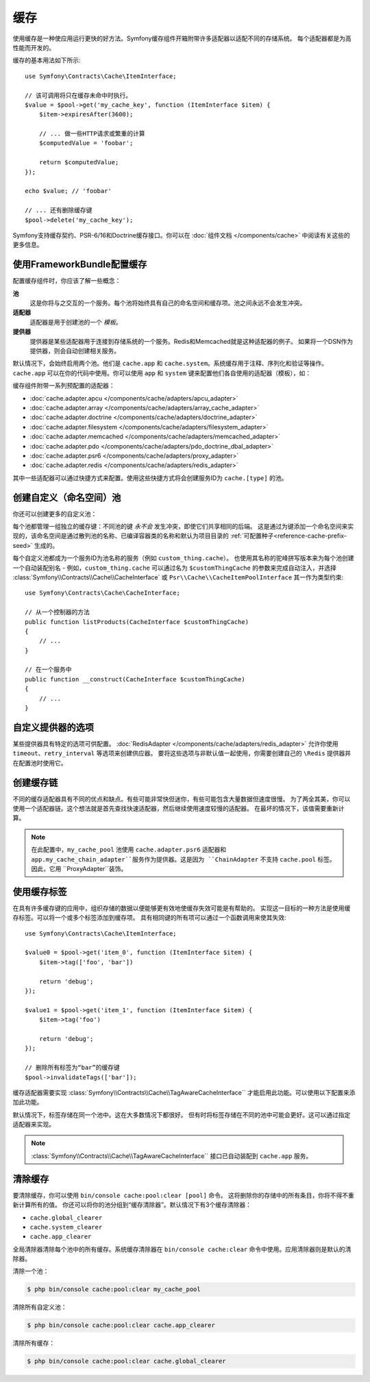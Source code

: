 .. index::
    single: Cache

缓存
=====

使用缓存是一种使应用运行更快的好方法。Symfony缓存组件开箱附带许多适配器以适配不同的存储系统。
每个适配器都是为高性能而开发的。

缓存的基本用法如下所示::

    use Symfony\Contracts\Cache\ItemInterface;

    // 该可调用将只在缓存未命中时执行。
    $value = $pool->get('my_cache_key', function (ItemInterface $item) {
        $item->expiresAfter(3600);

        // ... 做一些HTTP请求或繁重的计算
        $computedValue = 'foobar';

        return $computedValue;
    });

    echo $value; // 'foobar'

    // ... 还有删除缓存键
    $pool->delete('my_cache_key');

Symfony支持缓存契约、PSR-6/16和Doctrine缓存接口。你可以在
:doc:`组件文档 </components/cache>` 中阅读有关这些的更多信息。

.. versionadded:: 4.2

    缓存契约是在Symfony 4.2中引入的。

.. _cache-configuration-with-frameworkbundle:

使用FrameworkBundle配置缓存
--------------------------------------

配置缓存组件时，你应该了解一些概念：

**池**
    这是你将与之交互的一个服务。每个池将始终具有自己的命名空间和缓存项。池之间永远不会发生冲突。
**适配器**
    适配器是用于创建池的一个 *模板*。
**提供器**
    提供器是某些适配器用于连接到存储系统的一个服务。Redis和Memcached就是这种适配器的例子。
    如果将一个DSN作为提供器，则会自动创建相关服务。

默认情况下，会始终启用两个池。他们是 ``cache.app`` 和
``cache.system``。系统缓存用于注释、序列化和验证等操作。``cache.app``
可以在你的代码中使用。你可以使用 ``app`` 和 ``system``
键来配置他们各自使用的适配器（模板），如：

.. configuration-block::

    .. code-block:: yaml

        # config/packages/cache.yaml
        framework:
            cache:
                app: cache.adapter.filesystem
                system: cache.adapter.system

    .. code-block:: xml

        <!-- config/packages/cache.xml -->
        <?xml version="1.0" encoding="UTF-8" ?>
        <container xmlns="http://symfony.com/schema/dic/services"
            xmlns:xsi="http://www.w3.org/2001/XMLSchema-instance"
            xmlns:framework="http://symfony.com/schema/dic/symfony"
            xsi:schemaLocation="http://symfony.com/schema/dic/services
                https://symfony.com/schema/dic/services/services-1.0.xsd">

            <framework:config>
                <framework:cache app="cache.adapter.filesystem"
                    system="cache.adapter.system"
                />
            </framework:config>
        </container>

    .. code-block:: php

        // config/packages/cache.php
        $container->loadFromExtension('framework', [
            'cache' => [
                'app' => 'cache.adapter.filesystem',
                'system' => 'cache.adapter.system',
            ],
        ]);

缓存组件附带一系列预配置的适配器：

* :doc:`cache.adapter.apcu </components/cache/adapters/apcu_adapter>`
* :doc:`cache.adapter.array </components/cache/adapters/array_cache_adapter>`
* :doc:`cache.adapter.doctrine </components/cache/adapters/doctrine_adapter>`
* :doc:`cache.adapter.filesystem </components/cache/adapters/filesystem_adapter>`
* :doc:`cache.adapter.memcached </components/cache/adapters/memcached_adapter>`
* :doc:`cache.adapter.pdo </components/cache/adapters/pdo_doctrine_dbal_adapter>`
* :doc:`cache.adapter.psr6 </components/cache/adapters/proxy_adapter>`
* :doc:`cache.adapter.redis </components/cache/adapters/redis_adapter>`

其中一些适配器可以通过快捷方式来配置。使用这些快捷方式将会创建服务ID为 ``cache.[type]`` 的池。

.. configuration-block::

    .. code-block:: yaml

        # config/packages/cache.yaml
        framework:
            cache:
                directory: '%kernel.cache_dir%/pools' # 仅用于cache.adapter.filesystem

                # 服务: cache.doctrine
                default_doctrine_provider: 'app.doctrine_cache'
                # 服务: cache.psr6
                default_psr6_provider: 'app.my_psr6_service'
                # 服务: cache.redis
                default_redis_provider: 'redis://localhost'
                # 服务: cache.memcached
                default_memcached_provider: 'memcached://localhost'
                # 服务: cache.pdo
                default_pdo_provider: 'doctrine.dbal.default_connection'

    .. code-block:: xml

        <!-- config/packages/cache.xml -->
        <?xml version="1.0" encoding="UTF-8" ?>
        <container xmlns="http://symfony.com/schema/dic/services"
            xmlns:xsi="http://www.w3.org/2001/XMLSchema-instance"
            xmlns:framework="http://symfony.com/schema/dic/symfony"
            xsi:schemaLocation="http://symfony.com/schema/dic/services
                https://symfony.com/schema/dic/services/services-1.0.xsd">

            <framework:config>
                <!--
                default_doctrine_provider: Service: cache.doctrine
                default_psr6_provider: Service: cache.psr6
                default_redis_provider: Service: cache.redis
                default_memcached_provider: Service: cache.memcached
                default_pdo_provider: Service: cache.pdo
                -->
                <framework:cache directory="%kernel.cache_dir%/pools"
                    default_doctrine_provider="app.doctrine_cache"
                    default_psr6_provider="app.my_psr6_service"
                    default_redis_provider="redis://localhost"
                    default_memcached_provider="memcached://localhost"
                    default_pdo_provider="doctrine.dbal.default_connection"
                />
            </framework:config>
        </container>

    .. code-block:: php

        // config/packages/cache.php
        $container->loadFromExtension('framework', [
            'cache' => [
                // Only used with cache.adapter.filesystem
                'directory' => '%kernel.cache_dir%/pools',

                // Service: cache.doctrine
                'default_doctrine_provider' => 'app.doctrine_cache',
                // Service: cache.psr6
                'default_psr6_provider' => 'app.my_psr6_service',
                // Service: cache.redis
                'default_redis_provider' => 'redis://localhost',
                // Service: cache.memcached
                'default_memcached_provider' => 'memcached://localhost',
                // Service: cache.pdo
                'default_pdo_provider' => 'doctrine.dbal.default_connection',
            ],
        ]);

创建自定义（命名空间）池
----------------------------------

你还可以创建更多的自定义池：

.. configuration-block::

    .. code-block:: yaml

        # config/packages/cache.yaml
        framework:
            cache:
                default_memcached_provider: 'memcached://localhost'

                pools:
                    # 创建一个 "custom_thing.cache" 服务
                    # 通过 "CacheInterface $customThingCache" 进行自动装配
                    # 使用 "app" 缓存的配置
                    custom_thing.cache:
                        adapter: cache.app

                    # 创建一个 "my_cache_pool" 服务
                    # 通过 "CacheInterface $myCachePool" 进行自动装配
                    my_cache_pool:
                        adapter: cache.adapter.array

                    # 使用上面的 default_memcached_provider
                    acme.cache:
                        adapter: cache.adapter.memcached

                    # 控制适配器的配置
                    foobar.cache:
                        adapter: cache.adapter.memcached
                        provider: 'memcached://user:password@example.com'

                    # 使用 “foobar.cache” 池作为其后端，但控制生存期，
                    # 并且（与所有池一样）具有单独的缓存命名空间
                    short_cache:
                        adapter: foobar.cache
                        default_lifetime: 60

    .. code-block:: xml

        <!-- config/packages/cache.xml -->
        <?xml version="1.0" encoding="UTF-8" ?>
        <container xmlns="http://symfony.com/schema/dic/services"
            xmlns:xsi="http://www.w3.org/2001/XMLSchema-instance"
            xmlns:framework="http://symfony.com/schema/dic/symfony"
            xsi:schemaLocation="http://symfony.com/schema/dic/services
                https://symfony.com/schema/dic/services/services-1.0.xsd">

            <framework:config>
                <framework:cache default_memcached_provider="memcached://localhost">
                    <framework:pool name="custom_thing.cache" adapter="cache.app"/>
                    <framework:pool name="my_cache_pool" adapter="cache.adapter.array"/>
                    <framework:pool name="acme.cache" adapter="cache.adapter.memcached"/>
                    <framework:pool name="foobar.cache" adapter="cache.adapter.memcached" provider="memcached://user:password@example.com"/>
                    <framework:pool name="short_cache" adapter="foobar.cache" default_lifetime="60"/>
                </framework:cache>
            </framework:config>
        </container>

    .. code-block:: php

        // config/packages/cache.php
        $container->loadFromExtension('framework', [
            'cache' => [
                'default_memcached_provider' => 'memcached://localhost',
                'pools' => [
                    'custom_thing.cache' => [
                        'adapter' => 'cache.app',
                    ],
                    'my_cache_pool' => [
                        'adapter' => 'cache.adapter.array',
                    ],
                    'acme.cache' => [
                        'adapter' => 'cache.adapter.memcached',
                    ],
                    'foobar.cache' => [
                        'adapter' => 'cache.adapter.memcached',
                        'provider' => 'memcached://user:password@example.com',
                    ],
                    'short_cache' => [
                        'adapter' => 'foobar.cache',
                        'default_lifetime' => 60,
                    ],
                ],
            ],
        ]);

每个池都管理一组独立的缓存键：不同池的键 *永不会* 发生冲突，即使它们共享相同的后端。
这是通过为键添加一个命名空间来实现的，该命名空间是通过散列池的名称、已编译容器类的名称和默认为项目目录的
:ref:`可配置种子<reference-cache-prefix-seed>` 生成的。

每个自定义池都成为一个服务ID为池名称的服务（例如 ``custom_thing.cache``）。
也使用其名称的驼峰拼写版本来为每个池创建一个自动装配别名 - 例如，``custom_thing.cache``
可以通过名为 ``$customThingCache`` 的参数来完成自动注入，并选择
:class:`Symfony\\Contracts\\Cache\\CacheInterface` 或
``Psr\\Cache\\CacheItemPoolInterface`` 其一作为类型约束::

    use Symfony\Contracts\Cache\CacheInterface;

    // 从一个控制器的方法
    public function listProducts(CacheInterface $customThingCache)
    {
        // ...
    }

    // 在一个服务中
    public function __construct(CacheInterface $customThingCache)
    {
        // ...
    }

自定义提供器的选项
-----------------------

某些提供器具有特定的选项可供配置。
:doc:`RedisAdapter </components/cache/adapters/redis_adapter>` 允许你使用
``timeout``、``retry_interval`` 等选项来创建供应器。
要将这些选项与非默认值一起使用，你需要创建自己的 ``\Redis`` 提供器并在配置池时使用它。

.. configuration-block::

    .. code-block:: yaml

        # config/packages/cache.yaml
        framework:
            cache:
                pools:
                    cache.my_redis:
                        adapter: cache.adapter.redis
                        provider: app.my_custom_redis_provider

        services:
            app.my_custom_redis_provider:
                class: \Redis
                factory: ['Symfony\Component\Cache\Adapter\RedisAdapter', 'createConnection']
                arguments:
                    - 'redis://localhost'
                    - { retry_interval: 2, timeout: 10 }

    .. code-block:: xml

        <!-- config/packages/cache.xml -->
        <?xml version="1.0" encoding="UTF-8" ?>
        <container xmlns="http://symfony.com/schema/dic/services"
            xmlns:xsi="http://www.w3.org/2001/XMLSchema-instance"
            xmlns:framework="http://symfony.com/schema/dic/symfony"
            xsi:schemaLocation="http://symfony.com/schema/dic/services
                https://symfony.com/schema/dic/services/services-1.0.xsd">

            <framework:config>
                <framework:cache>
                    <framework:pool name="cache.my_redis" adapter="cache.adapter.redis" provider="app.my_custom_redis_provider"/>
                </framework:cache>
            </framework:config>

            <services>
                <service id="app.my_custom_redis_provider" class="\Redis">
                    <argument>redis://localhost</argument>
                    <argument type="collection">
                        <argument key="retry_interval">2</argument>
                        <argument key="timeout">10</argument>
                    </argument>
                </service>
            </services>
        </container>

    .. code-block:: php

        // config/packages/cache.php
        $container->loadFromExtension('framework', [
            'cache' => [
                'pools' => [
                    'cache.my_redis' => [
                        'adapter' => 'cache.adapter.redis',
                        'provider' => 'app.my_custom_redis_provider',
                    ],
                ],
            ],
        ]);

        $container->getDefinition('app.my_custom_redis_provider', \Redis::class)
            ->addArgument('redis://localhost')
            ->addArgument([
                'retry_interval' => 2,
                'timeout' => 10
            ]);

创建缓存链
----------------------

不同的缓存适配器具有不同的优点和缺点。有些可能非常快但迷你，有些可能包含大量数据但速度很慢。
为了两全其美，你可以使用一个适配器链。这个想法就是首先查找快速适配器，然后继续使用速度较慢的适配器。
在最坏的情况下，该值需要重新计算。

.. configuration-block::

    .. code-block:: yaml

        # config/packages/cache.yaml
        framework:
            cache:
                pools:
                    my_cache_pool:
                        adapter: cache.adapter.psr6
                        provider: app.my_cache_chain_adapter
                    cache.my_redis:
                        adapter: cache.adapter.redis
                        provider: 'redis://user:password@example.com'
                    cache.apcu:
                        adapter: cache.adapter.apcu
                    cache.array:
                        adapter: cache.adapter.array


        services:
            app.my_cache_chain_adapter:
                class: Symfony\Component\Cache\Adapter\ChainAdapter
                arguments:
                    - ['@cache.array', '@cache.apcu', '@cache.my_redis']
                    - 31536000 # One year

    .. code-block:: xml

        <!-- config/packages/cache.xml -->
        <?xml version="1.0" encoding="UTF-8" ?>
        <container xmlns="http://symfony.com/schema/dic/services"
            xmlns:xsi="http://www.w3.org/2001/XMLSchema-instance"
            xmlns:framework="http://symfony.com/schema/dic/symfony"
            xsi:schemaLocation="http://symfony.com/schema/dic/services
                https://symfony.com/schema/dic/services/services-1.0.xsd">

            <framework:config>
                <framework:cache>
                    <framework:pool name="my_cache_pool" adapter="cache.adapter.psr6" provider="app.my_cache_chain_adapter"/>
                    <framework:pool name="cache.my_redis" adapter="cache.adapter.redis" provider="redis://user:password@example.com"/>
                    <framework:pool name="cache.apcu" adapter="cache.adapter.apcu"/>
                    <framework:pool name="cache.array" adapter="cache.adapter.array"/>
                </framework:cache>
            </framework:config>

            <services>
                <service id="app.my_cache_chain_adapter" class="Symfony\Component\Cache\Adapter\ChainAdapter">
                    <argument type="collection">
                        <argument type="service" value="cache.array"/>
                        <argument type="service" value="cache.apcu"/>
                        <argument type="service" value="cache.my_redis"/>
                    </argument>
                    <argument>31536000</argument>
                </service>
            </services>
        </container>

    .. code-block:: php

        // config/packages/cache.php
        $container->loadFromExtension('framework', [
            'cache' => [
                'pools' => [
                    'my_cache_pool' => [
                        'adapter' => 'cache.adapter.psr6',
                        'provider' => 'app.my_cache_chain_adapter',
                    ],
                    'cache.my_redis' => [
                        'adapter' => 'cache.adapter.redis',
                        'provider' => 'redis://user:password@example.com',
                    ],
                    'cache.apcu' => [
                        'adapter' => 'cache.adapter.apcu',
                    ],
                    'cache.array' => [
                        'adapter' => 'cache.adapter.array',
                    ],
                ],
            ],
        ]);

        $container->getDefinition('app.my_cache_chain_adapter', \Symfony\Component\Cache\Adapter\ChainAdapter::class)
            ->addArgument([
                new Reference('cache.array'),
                new Reference('cache.apcu'),
                new Reference('cache.my_redis'),
            ])
            ->addArgument(31536000);

.. note::

    在此配置中，``my_cache_pool`` 池使用 ``cache.adapter.psr6`` 适配器和
    ``app.my_cache_chain_adapter``服务作为提供器。这是因为 ``ChainAdapter``
    不支持 ``cache.pool`` 标签。因此，它用 ``ProxyAdapter``装饰。

使用缓存标签
----------------

在具有许多缓存键的应用中，组织存储的数据以便能够更有效地使缓存失效可能是有帮助的。
实现这一目标的一种方法是使用缓存标签。可以将一个或多个标签添加到缓存项。
具有相同键的所有项可以通过一个函数调用来使其失效::

    use Symfony\Contracts\Cache\ItemInterface;

    $value0 = $pool->get('item_0', function (ItemInterface $item) {
        $item->tag(['foo', 'bar'])

        return 'debug';
    });

    $value1 = $pool->get('item_1', function (ItemInterface $item) {
        $item->tag('foo')

        return 'debug';
    });

    // 删除所有标签为“bar”的缓存键
    $pool->invalidateTags(['bar']);

缓存适配器需要实现 :class:`Symfony\\Contracts\\Cache\\TagAwareCacheInterface``
才能启用此功能。可以使用以下配置来添加此功能。

.. configuration-block::

    .. code-block:: yaml

        # config/packages/cache.yaml
        framework:
            cache:
                pools:
                    my_cache_pool:
                        adapter: cache.adapter.redis
                        tags: true

    .. code-block:: xml

        <!-- config/packages/cache.xml -->
        <?xml version="1.0" encoding="UTF-8" ?>
        <container xmlns="http://symfony.com/schema/dic/services"
            xmlns:xsi="http://www.w3.org/2001/XMLSchema-instance"
            xmlns:framework="http://symfony.com/schema/dic/symfony"
            xsi:schemaLocation="http://symfony.com/schema/dic/services
                https://symfony.com/schema/dic/services/services-1.0.xsd">

            <framework:config>
                <framework:cache>
                  <framework:pool name="my_cache_pool" adapter="cache.adapter.redis" tags="true"/>
                </framework:cache>
            </framework:config>
        </container>

    .. code-block:: php

        // config/packages/cache.php
        $container->loadFromExtension('framework', [
            'cache' => [
                'pools' => [
                    'my_cache_pool' => [
                        'adapter' => 'cache.adapter.redis',
                        'tags' => true,
                    ],
                ],
            ],
        ]);

默认情况下，标签存储在同一个池中。这在大多数情况下都很好。
但有时将标签存储在不同的池中可能会更好。这可以通过指定适配器来实现。

.. configuration-block::

    .. code-block:: yaml

        # config/packages/cache.yaml
        framework:
            cache:
                pools:
                    my_cache_pool:
                        adapter: cache.adapter.redis
                        tags: tag_pool
                    tag_pool:
                        adapter: cache.adapter.apcu

    .. code-block:: xml

        <!-- config/packages/cache.xml -->
        <?xml version="1.0" encoding="UTF-8" ?>
        <container xmlns="http://symfony.com/schema/dic/services"
            xmlns:xsi="http://www.w3.org/2001/XMLSchema-instance"
            xmlns:framework="http://symfony.com/schema/dic/symfony"
            xsi:schemaLocation="http://symfony.com/schema/dic/services
                https://symfony.com/schema/dic/services/services-1.0.xsd">

            <framework:config>
                <framework:cache>
                  <framework:pool name="my_cache_pool" adapter="cache.adapter.redis" tags="tag_pool"/>
                  <framework:pool name="tag_pool" adapter="cache.adapter.apcu"/>
                </framework:cache>
            </framework:config>
        </container>

    .. code-block:: php

        // config/packages/cache.php
        $container->loadFromExtension('framework', [
            'cache' => [
                'pools' => [
                    'my_cache_pool' => [
                        'adapter' => 'cache.adapter.redis',
                        'tags' => 'tag_pool',
                    ],
                    'tag_pool' => [
                        'adapter' => 'cache.adapter.apcu',
                    ],
                ],
            ],
        ]);

.. note::

    :class:`Symfony\\Contracts\\Cache\\TagAwareCacheInterface``
    接口已自动装配到 ``cache.app`` 服务。

清除缓存
------------------

要清除缓存，你可以使用 ``bin/console cache:pool:clear [pool]`` 命令。
这将删除你的存储中的所有条目，你将不得不重新计算所有的值。
你还可以将你的池分组到“缓存清除器”。默认情况下有3个缓存清除器：

* ``cache.global_clearer``
* ``cache.system_clearer``
* ``cache.app_clearer``

全局清除器清除每个池中的所有缓存。系统缓存清除器在 ``bin/console cache:clear``
命令中使用。应用清除器则是默认的清除器。

清除一个池：

.. code-block:: terminal

    $ php bin/console cache:pool:clear my_cache_pool

清除所有自定义池：

.. code-block:: terminal

    $ php bin/console cache:pool:clear cache.app_clearer

清除所有缓存：

.. code-block:: terminal

    $ php bin/console cache:pool:clear cache.global_clearer
